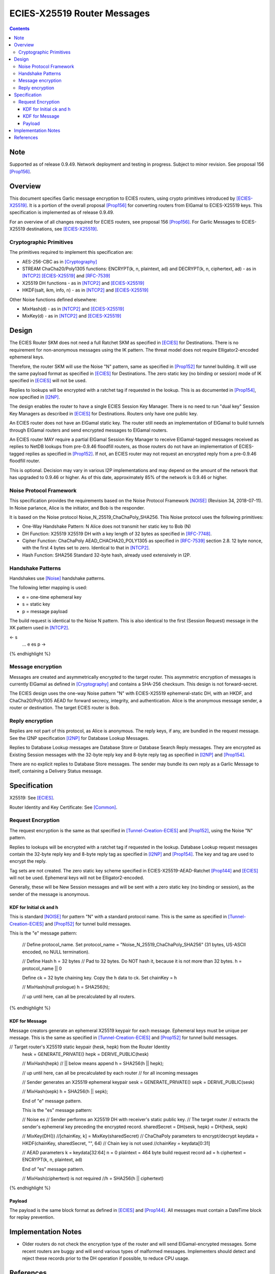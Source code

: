 =============================
ECIES-X25519 Router Messages
=============================
.. meta::
    :category: Protocols
    :lastupdated: 2021-01
    :accuratefor: 0.9.49

.. contents::


Note
====
Supported as of release 0.9.49.
Network deployment and testing in progress.
Subject to minor revision.
See proposal 156 [Prop156]_.


Overview
========

This document specifies Garlic message encryption to ECIES routers,
using crypto primitives introduced by [ECIES-X25519]_.
It is a portion of the overall proposal
[Prop156]_ for converting routers from ElGamal to ECIES-X25519 keys.
This specification is implemented as of release 0.9.49.

For an overview of all changes required for ECIES routers, see proposal 156 [Prop156]_.
For Garlic Messages to ECIES-X25519 destinations, see [ECIES-X25519]_.


Cryptographic Primitives
------------------------

The primitives required to implement this specification are:

- AES-256-CBC as in [Cryptography]_
- STREAM ChaCha20/Poly1305 functions:
  ENCRYPT(k, n, plaintext, ad) and DECRYPT(k, n, ciphertext, ad) - as in [NTCP2]_ [ECIES-X25519]_ and [RFC-7539]_
- X25519 DH functions - as in [NTCP2]_ and [ECIES-X25519]_
- HKDF(salt, ikm, info, n) - as in [NTCP2]_ and [ECIES-X25519]_

Other Noise functions defined elsewhere:

- MixHash(d) - as in [NTCP2]_ and [ECIES-X25519]_
- MixKey(d) - as in [NTCP2]_ and [ECIES-X25519]_



Design
======

The ECIES Router SKM does not need a full Ratchet SKM as specified in [ECIES]_ for Destinations.
There is no requirement for non-anonymous messages using the IK pattern.
The threat model does not require Elligator2-encoded ephemeral keys.

Therefore, the router SKM will use the Noise "N" pattern, same as specified
in [Prop152]_ for tunnel building.
It will use the same payload format as specified in [ECIES]_ for Destinations.
The zero static key (no binding or session) mode of IK specified in [ECIES]_ will not be used.

Replies to lookups will be encrypted with a ratchet tag if requested in the lookup.
This is as documented in [Prop154]_,  now specified in [I2NP]_.

The design enables the router to have a single ECIES Session Key Manager.
There is no need to run "dual key" Session Key Managers as
described in [ECIES]_ for Destinations.
Routers only have one public key.

An ECIES router does not have an ElGamal static key.
The router still needs an implementation of ElGamal to build tunnels
through ElGamal routers and send encrypted messages to ElGamal routers.

An ECIES router MAY require a partial ElGamal Session Key Manager to
receive ElGamal-tagged messages received as replies to NetDB lookups
from pre-0.9.46 floodfill routers, as those routers do not
have an implementation of ECIES-tagged replies as specified in [Prop152]_.
If not, an ECIES router may not request an encrypted reply from a
pre-0.9.46 floodfill router.

This is optional. Decision may vary in various I2P implementations
and may depend on the amount of the network that has upgraded to
0.9.46 or higher.
As of this date, approximately 85% of the network is 0.9.46 or higher.


Noise Protocol Framework
------------------------

This specification provides the requirements based on the Noise Protocol Framework
[NOISE]_ (Revision 34, 2018-07-11).
In Noise parlance, Alice is the initiator, and Bob is the responder.

It is based on the Noise protocol Noise_N_25519_ChaChaPoly_SHA256.
This Noise protocol uses the following primitives:

- One-Way Handshake Pattern: N
  Alice does not transmit her static key to Bob (N)

- DH Function: X25519
  X25519 DH with a key length of 32 bytes as specified in [RFC-7748]_.

- Cipher Function: ChaChaPoly
  AEAD_CHACHA20_POLY1305 as specified in [RFC-7539]_ section 2.8.
  12 byte nonce, with the first 4 bytes set to zero.
  Identical to that in [NTCP2]_.

- Hash Function: SHA256
  Standard 32-byte hash, already used extensively in I2P.


Handshake Patterns
------------------

Handshakes use [Noise]_ handshake patterns.

The following letter mapping is used:

- e = one-time ephemeral key
- s = static key
- p = message payload

The build request is identical to the Noise N pattern.
This is also identical to the first (Session Request) message in the XK pattern used in [NTCP2]_.


.. raw:: html

  {% highlight lang='dataspec' %}
<- s
  ...
  e es p ->

{% endhighlight %}


Message encryption
-----------------------

Messages are created and asymmetrically encrypted to the target router.
This asymmetric encryption of messages is currently ElGamal as defined in [Cryptography]_
and contains a SHA-256 checksum. This design is not forward-secret.

The ECIES design uses the one-way Noise pattern "N" with ECIES-X25519 ephemeral-static DH, with an HKDF, and
ChaCha20/Poly1305 AEAD for forward secrecy, integrity, and authentication.
Alice is the anonymous message sender, a router or destination.
The target ECIES router is Bob.



Reply encryption
-----------------------

Replies are not part of this protocol, as Alice is anonymous. The reply keys, if any,
are bundled in the request message. See the I2NP specification [I2NP]_ for Database Lookup Messages.

Replies to Database Lookup messages are Database Store or Database Search Reply messages.
They are encrypted as Existing Session messages with
the 32-byte reply key and 8-byte reply tag
as specified in [I2NP]_ and [Prop154]_.

There are no explicit replies to Database Store messages. The sender may bundle its
own reply as a Garlic Message to itself, containing a Delivery Status message.



Specification
=========================

X25519: See [ECIES]_.

Router Identity and Key Certificate: See [Common]_.


Request Encryption
---------------------

The request encryption is the same as that specified in [Tunnel-Creation-ECIES]_ and [Prop152]_,
using the Noise "N" pattern.

Replies to lookups will be encrypted with a ratchet tag if requested in the lookup.
Database Lookup request messages contain the 32-byte reply key and 8-byte reply tag
as specified in [I2NP]_ and [Prop154]_. The key and tag are used to encrypt the reply.

Tag sets are not created.
The zero static key scheme specified in
ECIES-X25519-AEAD-Ratchet [Prop144]_ and [ECIES]_ will not be used.
Ephemeral keys will not be Elligator2-encoded.

Generally, these will be New Session messages and will be sent with a zero static key
(no binding or session), as the sender of the message is anonymous.


KDF for Initial ck and h
````````````````````````

This is standard [NOISE]_ for pattern "N" with a standard protocol name.
This is the same as specified in [Tunnel-Creation-ECIES]_ and [Prop152]_ for tunnel build messages.


.. raw:: html

  {% highlight lang='text' %}
This is the "e" message pattern:

  // Define protocol_name.
  Set protocol_name = "Noise_N_25519_ChaChaPoly_SHA256"
  (31 bytes, US-ASCII encoded, no NULL termination).

  // Define Hash h = 32 bytes
  // Pad to 32 bytes. Do NOT hash it, because it is not more than 32 bytes.
  h = protocol_name || 0

  Define ck = 32 byte chaining key. Copy the h data to ck.
  Set chainKey = h

  // MixHash(null prologue)
  h = SHA256(h);

  // up until here, can all be precalculated by all routers.

{% endhighlight %}


KDF for Message
````````````````````````

Message creators generate an ephemeral X25519 keypair for each message.
Ephemeral keys must be unique per message.
This is the same as specified in [Tunnel-Creation-ECIES]_ and [Prop152]_ for tunnel build messages.


.. raw:: html

  {% highlight lang='dataspec' %}

// Target router's X25519 static keypair (hesk, hepk) from the Router Identity
  hesk = GENERATE_PRIVATE()
  hepk = DERIVE_PUBLIC(hesk)

  // MixHash(hepk)
  // || below means append
  h = SHA256(h || hepk);

  // up until here, can all be precalculated by each router
  // for all incoming messages

  // Sender generates an X25519 ephemeral keypair
  sesk = GENERATE_PRIVATE()
  sepk = DERIVE_PUBLIC(sesk)

  // MixHash(sepk)
  h = SHA256(h || sepk);

  End of "e" message pattern.

  This is the "es" message pattern:

  // Noise es
  // Sender performs an X25519 DH with receiver's static public key.
  // The target router
  // extracts the sender's ephemeral key preceding the encrypted record.
  sharedSecret = DH(sesk, hepk) = DH(hesk, sepk)

  // MixKey(DH())
  //[chainKey, k] = MixKey(sharedSecret)
  // ChaChaPoly parameters to encrypt/decrypt
  keydata = HKDF(chainKey, sharedSecret, "", 64)
  // Chain key is not used
  //chainKey = keydata[0:31]

  // AEAD parameters
  k = keydata[32:64]
  n = 0
  plaintext = 464 byte build request record
  ad = h
  ciphertext = ENCRYPT(k, n, plaintext, ad)

  End of "es" message pattern.

  // MixHash(ciphertext) is not required
  //h = SHA256(h || ciphertext)

{% endhighlight %}



Payload
````````````````````````

The payload is the same block format as defined in [ECIES]_ and [Prop144]_.
All messages must contain a DateTime block for replay prevention.




Implementation Notes
=====================

* Older routers do not check the encryption type of the router and will send ElGamal-encrypted
  messages. Some recent routers are buggy and will send various types of malformed messages.
  Implementers should detect and reject these records prior to the DH operation
  if possible, to reduce CPU usage.



References
==========

.. [Common]
    {{ spec_url('common-structures') }}

.. [Cryptography]
   {{ spec_url('cryptography') }}

.. [ECIES]
   {{ spec_url('ecies') }}

.. [ECIES-X25519]
   {{ spec_url('ecies') }}

.. [I2NP]
   {{ spec_url('i2np') }}

.. [NOISE]
    https://noiseprotocol.org/noise.html

.. [NTCP2]
   {{ spec_url('ntcp2') }}

.. [Prop119]
   {{ proposal_url('119') }}

.. [Prop143]
   {{ proposal_url('143') }}

.. [Prop144]
    {{ proposal_url('144') }}

.. [Prop152]
    {{ proposal_url('152') }}

.. [Prop153]
    {{ proposal_url('153') }}

.. [Prop154]
    {{ proposal_url('154') }}

.. [Prop156]
    {{ proposal_url('156') }}

.. [Prop157]
    {{ proposal_url('157') }}

.. [RFC-7539]
   https://tools.ietf.org/html/rfc7539

.. [RFC-7748]
   https://tools.ietf.org/html/rfc7748

.. [Tunnel-Creation]
   {{ spec_url('tunnel-creation') }}

.. [Tunnel-Creation-ECIES]
   {{ spec_url('tunnel-creation-ecies') }}



